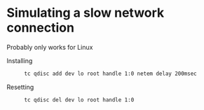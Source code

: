 * Simulating a slow network connection
  Probably only works for Linux
  + Installing ::
    #+BEGIN_SRC sh
    tc qdisc add dev lo root handle 1:0 netem delay 200msec
    #+END_SRC
  + Resetting ::
    #+BEGIN_SRC sh
    tc qdisc del dev lo root handle 1:0
    #+END_SRC
